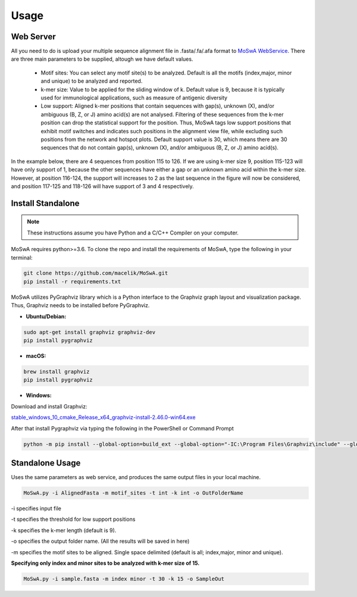 Usage
=====

.. _webserver:

Web Server
-----------

All you need to do is upload your multiple sequence alignment file in .fasta/.fa/.afa format to `MoSwA WebService <http://moswa.bioinfo.perdanauniversity.edu.my/>`_. There are three main parameters to be supplied, altough we have default values. 

   -  Motif sites: You can select any motif site(s) to be analyzed. Default is all the motifs (index,major, minor and unique) to be analyzed and reported. 
   -  k-mer size: Value to be applied for the sliding window of k. Default value is 9, because it is typically used for immunological applications, such as measure of antigenic diversity
   -  Low support: Aligned k-mer positions that contain sequences with gap(s), unknown (X), and/or ambiguous (B, Z, or J) amino acid(s) are not analysed. Filtering of these sequences from the k-mer position can drop the statistical support for the position. Thus, MoSwA tags low support positions that exhibit motif switches and indicates such positions in the alignment view file, while excluding such positions from the network and hotspot plots. Default support value is 30, which means there are 30 sequences that do not contain gap(s), unknown (X), and/or ambiguous (B, Z, or J) amino acid(s).

In the example below, there are 4 sequences from position 115 to 126. If we are using k-mer size 9, position 115-123 will have only support of 1, because the other sequences have either a gap or an unknown amino acid within the k-mer size. However, at position 116-124, the support will increases to 2 as the last sequence in the figure will now be considered, and position 117-125 and 118-126 will have support of 3 and 4 respectively. 

.. figure:: figs/low_sup_exp.png

.. _install:

Install Standalone
------------------
.. note::
   These instructions assume you have Python and a C/C++ Compiler on your computer.

MoSwA requires python>=3.6. To clone the repo and install the requirements of MoSwA, type the following in your terminal:

.. code-block:: bash

   git clone https://github.com/macelik/MoSwA.git
   pip install -r requirements.txt

MoSwA utilizes PyGraphviz library which is a Python interface to the Graphviz graph layout and visualization package. Thus, Graphviz needs to be installed before PyGraphviz.

* **Ubuntu/Debian:**

.. code-block:: bash

   sudo apt-get install graphviz graphviz-dev
   pip install pygraphviz
   
* **macOS:**

.. code-block:: bash

   brew install graphviz
   pip install pygraphviz
   
* **Windows:**

Download and install Graphviz:

`stable_windows_10_cmake_Release_x64_graphviz-install-2.46.0-win64.exe <https://gitlab.com/graphviz/graphviz/-/package_files/6164164/download/>`_

After that install Pygraphviz via typing the following in the PowerShell or Command Prompt

.. code-block:: bash

   python -m pip install --global-option=build_ext --global-option="-IC:\Program Files\Graphviz\include" --global-option="-LC:\Program Files\Graphviz\lib" pygraphviz

Standalone Usage
----------------

Uses the same parameters as web service, and produces the same output files in your local machine. 

.. code-block:: bash

   MoSwA.py -i AlignedFasta -m motif_sites -t int -k int -o OutFolderName
   
-i specifies input file

-t specifies the threshold for low support positions

-k specifies the k-mer length (default is 9).

-o specifies the output folder name. (All the results will be saved in here)

-m specifies the motif sites to be aligned. Single space delimited (default is all; index,major, minor and unique). 

**Specifying only index and minor sites to be analyzed with k-mer size of 15.**

.. code-block:: bash

   MoSwA.py -i sample.fasta -m index minor -t 30 -k 15 -o SampleOut
   
